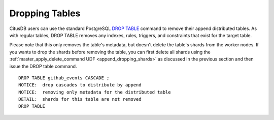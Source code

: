 .. _append_dropping_tables:

Dropping Tables
###############
CitusDB users can use the standard PostgreSQL `DROP TABLE <http://www.postgresql.org/docs/9.4/static/sql-droptable.html>`_
command to remove their append distributed tables. As with regular tables, DROP TABLE removes any
indexes, rules, triggers, and constraints that exist for the target table.

Please note that this only removes the table's metadata, but doesn't delete the
table's shards from the worker nodes. If you wants to drop the shards before
removing the table, you can first delete all shards using the
:ref:`master_apply_delete_command UDF <append_dropping_shards>` as discussed in the previous section and then issue the DROP table
command.


::

    DROP TABLE github_events CASCADE ;
    NOTICE:  drop cascades to distribute by append
    NOTICE:  removing only metadata for the distributed table
    DETAIL:  shards for this table are not removed
    DROP TABLE

